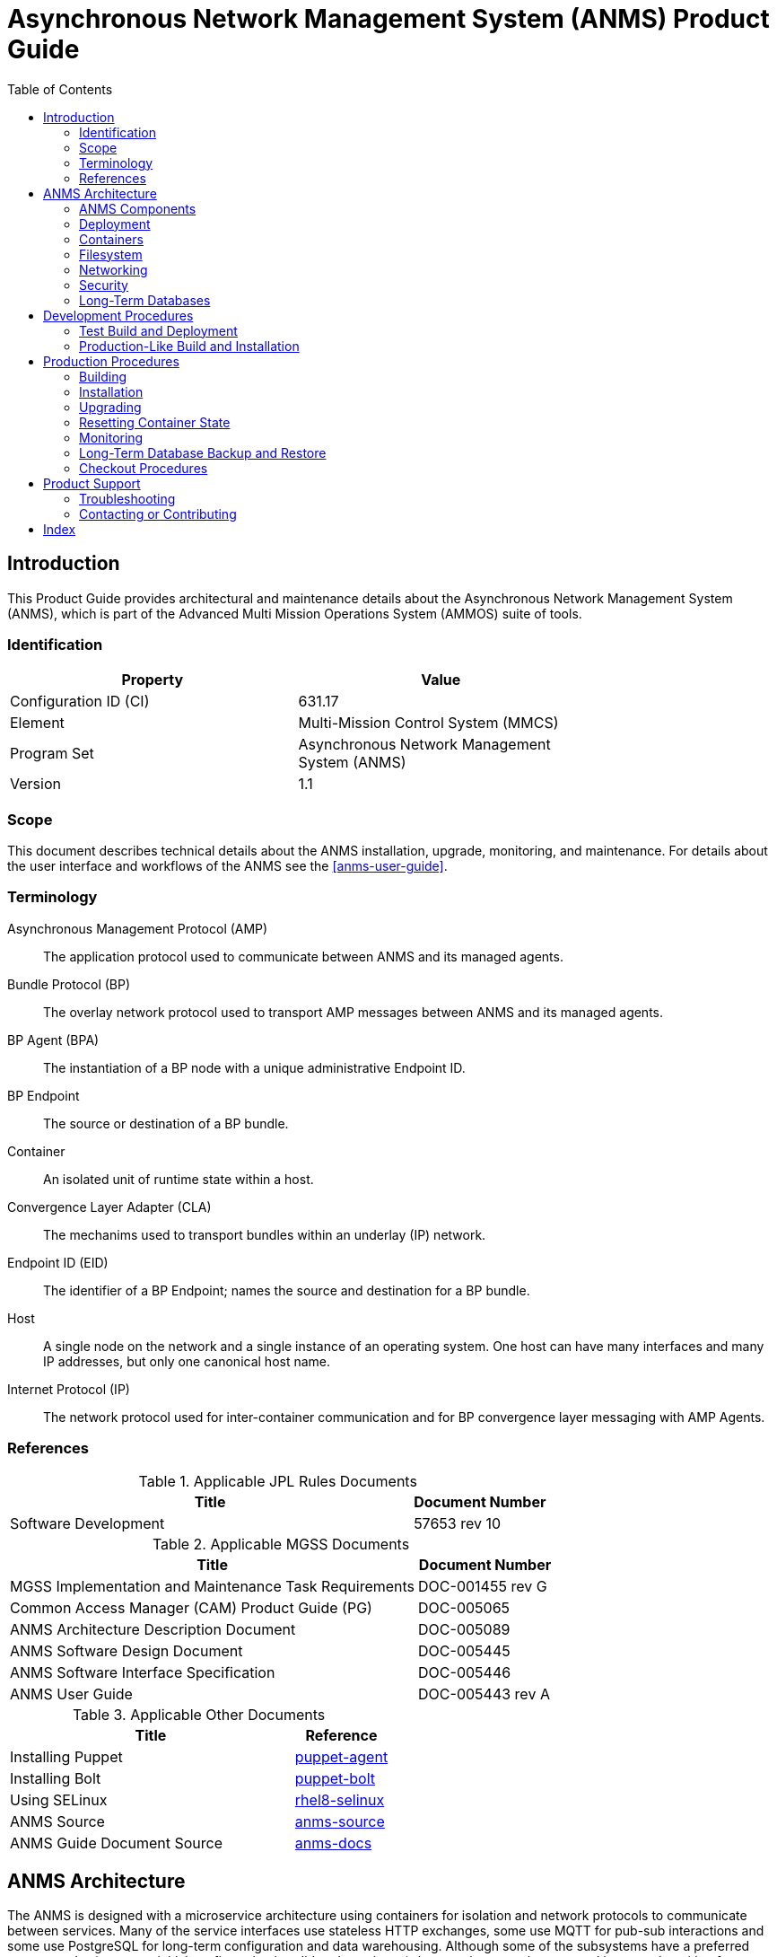 ////
Copyright (c) ${years} The Johns Hopkins University Applied Physics
Laboratory LLC.

This file is part of the Asynchronous Network Management System (ANMS).

Licensed under the Apache License, Version 2.0 (the "License");
you may not use this file except in compliance with the License.
You may obtain a copy of the License at
    http://www.apache.org/licenses/LICENSE-2.0
Unless required by applicable law or agreed to in writing, software
distributed under the License is distributed on an "AS IS" BASIS,
WITHOUT WARRANTIES OR CONDITIONS OF ANY KIND, either express or implied.
See the License for the specific language governing permissions and
limitations under the License.

This work was performed for the Jet Propulsion Laboratory, California
Institute of Technology, sponsored by the United States Government under
the prime contract 80NM0018D0004 between the Caltech and NASA under
subcontract 1658085.
////
= Asynchronous Network Management System (ANMS) Product Guide
:doctype: book
:backend: docbook5
:docinfo: shared
// :source-language: bash
:toc:


[preface]
== Introduction

This Product Guide provides architectural and maintenance details about the Asynchronous Network Management System (ANMS), which is part of the Advanced Multi Mission Operations System (AMMOS) suite of tools.

=== Identification

[%header,width=75%,cols=2*]
|===
|Property
|Value

|Configuration ID (CI)
|631.17

|Element
|Multi-Mission Control System (MMCS)

|Program Set
|Asynchronous Network Management System (ANMS)

|Version
|1.1
|===

=== Scope

This document describes technical details about the ANMS installation, upgrade, monitoring, and maintenance.
For details about the user interface and workflows of the ANMS see the <<anms-user-guide>>.

[glossary]
=== Terminology

[glossary]
Asynchronous Management Protocol (AMP)::
The application protocol used to communicate between ANMS and its managed agents.
Bundle Protocol (BP)::
The overlay network protocol used to transport AMP messages between ANMS and its managed agents.
BP Agent (BPA)::
The instantiation of a BP node with a unique administrative Endpoint ID.
BP Endpoint::
The source or destination of a BP bundle.
Container::
An isolated unit of runtime state within a host.
Convergence Layer Adapter (CLA)::
The mechanims used to transport bundles within an underlay (IP) network.
Endpoint ID (EID)::
The identifier of a BP Endpoint; names the source and destination for a BP bundle.
Host::
A single node on the network and a single instance of an operating system.
One host can have many interfaces and many IP addresses, but only one canonical host name.
Internet Protocol (IP)::
The network protocol used for inter-container communication and for BP convergence layer messaging with AMP Agents.


=== References

.Applicable JPL Rules Documents
[%header,width=100%,cols="<.<3,>.<1"]
|===
|Title
|Document Number

|Software Development[[jpl-sd,SD]]
|57653 rev 10

|===


.Applicable MGSS Documents
[%header,width=100%,cols="<.<3,>.<1"]
|===
|Title
|Document Number

|MGSS Implementation and Maintenance Task Requirements[[mimtar,MIMTaR]]
|DOC-001455 rev G

|Common Access Manager (CAM) Product Guide (PG)[[cam-pg,CAM Product Guide]]
|DOC-005065

|ANMS Architecture Description Document[[anms-add,ANMS ADD]]
|DOC-005089

|ANMS Software Design Document[[anms-sdd,ANMS SDD]]
|DOC-005445

|ANMS Software Interface Specification[[anms-sis,ANMS SIS]]
|DOC-005446

|ANMS User Guide[[anms-user-guide,ANMS User Guide]]
|DOC-005443 rev A

|===

.Applicable Other Documents
[%header,width=100%,cols="<.<3,>.<1"]
|===
|Title
|Reference

|Installing Puppet[[puppet-agent]]
|https://www.puppet.com/docs/puppet/7/install_puppet.html[puppet-agent]

|Installing Bolt[[puppet-bolt]]
|https://www.puppet.com/docs/bolt/latest/bolt_installing.html#install-bolt-on-rhel[puppet-bolt]

|Using SELinux[[rhel8-selinux]]
|https://access.redhat.com/documentation/en-us/red_hat_enterprise_linux/8/pdf/using_selinux/red_hat_enterprise_linux-8-using_selinux-en-us.pdf[rhel8-selinux]

|ANMS Source[[anms-source]]
|https://github.com/NASA-AMMOS/anms[anms-source]

|ANMS Guide Document Source[[anms-docs]]
|https://github.com/NASA-AMMOS/anms-docs[anms-docs]

|===


== ANMS Architecture

The ANMS is designed with a microservice architecture using containers for isolation and network protocols to communicate between services.
Many of the service interfaces use stateless HTTP exchanges, some use MQTT for pub-sub interactions and some use PostgreSQL for long-term configuration and data warehousing.
Although some of the subsystems have a preferred start-up order (to ensure initial configuration is valid and consistent) the containers can be restarted in any order with a few specific exceptions.


=== ANMS Components

The subsystems (containers) of the ANMS are illustrated as gray blocks within the "ANMS Instance" group in the diagram of <<fig-anms-components-protocol>>.
The entire ANMS instance is made to be run on a single host, with future plans to allow installing in a more distributed environment.
Currently the ANMS provides security at the boundary of the instance but not between comtainers (see <<sec-security>> for details), which would be required for a distributed installation.

A higher-level logical view of the ANMS is shown in <<fig-anms-components-logical>> where some of the internal infrastructure containers (e.g., PostgreSQL database, MQTT broker) are removed for clarity.

The User Agents in both diagrams are how a user can interact with the ANMS, which is solely via HTTP exchanges. Most of the ANMS API follows RESTful principals of stateless service interactions, while some of the API is more browser-oriented to provide UI visuals.

[#fig-anms-components-protocol]
.ANMS Components with Protocol Associations
graphviz::anms-components-protocol.gv[format=svg]

[#fig-anms-components-logical]
.ANMS Primary Components with Logical Associations
graphviz::anms-components-logical.gv[format=svg]

==== Light Components

A lightweight ("light") configuration of the ANMS involves removing containers related to web browser user interfaces, including the `anms-ui` file server and its `redis` cache, the `grafana` plotting UI and its renderer, the `adminer` database inspection UI, and the OpenSearch dashboard UI.

This is depicted in the set of containers in the diagram of <<fig-anms-light-protocol>>.
The expectation of this light configuration is that there will not be a web browser user agent interacting with the ANMS, but instead some HTTP client application operated by another operations/management system external to ANMS.

In the light configuration, the ANMS will still support loading of ADMs needed to operate the transcoder service, sending immediate execution messages to agents, receiving and archiving report messages from agents, and allowing direct access to report contents as well as the postgres data warehouse (which would normally be used by the Grafana plotting UI).

[#fig-anms-light-protocol]
.ANMS Light Components with Protocol Associations
graphviz::anms-light-protocol.gv[format=svg]


[#sec-deployment]
=== Deployment

The target host will be running the RedHat Enterprise Linux \(((RHEL))) version 9 (RHEL-9) with network interfaces configured, and IP addressing and DNS configured along with a running local firewall.

The ANMS is intended to be deployed using the ((Puppet)) orchestrator, either from a local Puppet apply execution or configured from a central Puppet server.
Part of the ANMS source is a Puppet module "anms" to automate the configuration of an ANMS deployment.
Specific procedures for performing an installation using a local Puppet apply are in <<sec-proc-install>>.

Conditions for installing the ANMS are a host with packages identified in <<target-host-packages>>, at least 7{nbsp}GiB of filesystem space for container image storage, and additional space for long-term data warehouse storage.
The total amount of storage needed depends on the mission use of reports, specifically the average size and rate of reported data.

Note: Usage of podman is recommended. Docker should continue to function as a drop-in replacement, however only podman deployments will be directly supported by the ANMS team.

Note: It is recommended to use docker-compose (which is fully compatible with podman). docker-compose is a distinct package from Docker, while podman-compose is a fully compatible alternative.  Older versions of compose were called directly (ie: `docker-compose`), while current versions are invoked as a subcommand (ie: `docker compose` or `podman compose`). 

[#target-host-packages]
.Target host packages
[%header,width=75%,cols=2*]
|===
|Package Name
|Version Minimum

|podman
|5.2+

|docker-compose (preferred)  OR podman-compose.
|2.29+ OR 5.3+

|systemd
|252

|Puppet
|7

|Puppet Bolt
|4
|===

The ANMS is designed to operate on a network where the MGSS Common Access Manager (CAM) is used to manage user accounts and a CAM Gateway is used as a reverse proxy within the ANMS installation to enforce user login sessions and access permissions.
The ANMS has been exercised with CAM v5.1.0 in a test environment outside of the MGSS environment.
To deploy the ANMS in an environment without a CAM instance available (or without using it) the ANMS can be built with a CAM Gateway emulator as described in <<sec-deployment-camemu>>.
In any case, deployment and configuration of CAM itself is outside the scope of this document and is described in detail in the <<cam-pg>>.

[#sec-deployment-camemu]
==== Using a CAM Gateway Emulator

To allow the ANMS to be tested in environments where a CAM Server is unavailable or too burdensome to set up, the ANMS can be built with an emulator of the CAM Gateway which uses static accounts, credentials, and access controls.  This is now known as the "demo" configuration.

Auth mode is determined by the environment variable `AUTHNZ_EMU` during build  (see <<sec-proc-build>>).  Set `AUTHNZ_EMU=cam-gateway` to utilize the CAM Server, or `AUTHNZ_EMU=demo` to utilize the CAM Gateway emulation (a basic authentication demo configuration).

CAUTION: The CAM Gateway emulator is for demonstration only and must not be present in a production installation.

The static accounts available in the emulator, defined in an `htpasswd` file, are:

`test`::
With password `test`, is able to access all typical ANMS UI and features.
`admin`::
With password `admin`, is able to access all typical ANMS UI and features as well as the `/adminer/...` and `/nm/...` APIs.

[#sec-deploy-containers]
=== Containers

The containers defined by the ANMS compose configuration in <<sec-host-files>> are as follows in alphabetical order.
Associations between these containers are illustrated in <<fig-anms-components-protocol>>.

`adminer`::
Administrative access to the PostgreSQL database, which requires special authorization.
Exposes TCP port 8080 for HTTP.
`authnz`::
The CAM Gateway reverse proxy for authentication, authorization, and auditing \(((AAA))); also the endpoint of user agent TLS connections.
This container uses the external `ammos-tls` volume for TLS configuration (see <<sec-proc-install-tls>>).
This provides HTTP routing access is to `anms-ui`, `anms-core`, and `grafana` containers.
Exposes TCP port 443 for HTTPS and 80 for HTTP, both mapped to the same host port numbers.
This container can be remapped to use the cam-gateway or demo (basic http auth) configuration.
`anms-core`::
The ANMS backend REST services.
Exposes TCP port 5555 for HTTP.
`anms-ui`::
The ANMS frontend REST services and browser client UI.
Exposes TCP port 9030 for HTTP.
`grafana`::
The data warehouse plotting engine.
This uses the `grafana-data` volume for storage.
Exposes TCP port 3000 for HTTP.
`grafana-image-renderer`::
Image renderer for the `grafana` subsystem.
Exposes TCP port 8081 for internal APIs.
`ion-manager`::
A combination of the AMP Manager used by ANMS and the BP Agent used for message transport.
Exposes UDP port 1113 for LTPCL and port 4556 for UDPCL, and TCP port 8089 for HTTP API; the CL ports are mapped to the same host port numbers.
`aricodec`::
A service to convert ARI between text and compressed binary form based on available ADMs.
`mqtt-broker`::
The broker host for MQTT pub-sub messaging.
Exposes TCP port 1883 for MQTT.
`opensearch`::
Log aggregator for the ANMS. This uses the `opensearch` volume for storage.
Exposes TCP port 9200 and 9600 for internal APIs.
`opensearch-dashboards`::
A user interface for accessing the opensearch logs.
Exposes TCP port 5601 for HTTP.
`postgres`::
Persistent database for the ANMS.
This uses the `postgres-data` volume for storage.
Exposes TCP port 5432 for PSQL.
`redis`::
A database for state keeping from the ANMS UI.
Exposes TCP port 6379 for redis API.
`transcoder`::
An intermediate service to bookkeep transcoding requests from the ANMS to the ARI CODEC engine.


[#sec-host-files]
=== Filesystem

Because the ANMS is deployed as a Compose configuration, the only primary files present on the host are to configure the containerized project, its use as a system service, and the system firewall.

The principal directories and files used by ANMS are:

`/etc/systemd/system`::
Directory for systemd local configuration units.
Its contents for ANMS are:
`podman-compose@.service`:::
A template systemd service for all compose projects represented as files below.

`/etc/containers/compose/projects`::
Compose project top-level service configuration files.
Each file is used by the `podman-compose@` template service.
Its contents for ANMS are:
`anms.env`:::
The ANMS service configuration.
`testenv.env`:::
The test environment service configuration.

`/ammos/anms`::
The project-specific deployment path for compose configurations.
Its contents are:
`.env`:::
The compose-level environment configuration for all of the ANMS and testenv containers, including host port mapping options (see <<sec-deploy-containers>>).
`docker-compose.yml`:::
Compose configuration for the ANMS containers, volumes, and networks.
The compose runtime is managed by the `podman-compose@anms` template service.
`testenv-compose.yml`:::
Compose configuration for the test environment containers and network.
The compose runtime is managed by the `podman-compose@testenv` template service.

`/run/anms`::
The temporary file directory used at runtime.
Its contents are:
`proxy.sock`:::
The transport proxy socket needed by the AMP Manager in order to message to and from agents.

Secondary files related to the ANMS deployment are:

`/etc/containers/containers.conf`::
Configured to enable compose provider and SELinux for containers.
`/etc/containers/compose/projects/anms.env`::
The systemd environment for the `anms` project, used by the systemd service `podman-compose@anms`.
This points to `/ammos/anms/` for its compose configuration.
`/etc/systemd/system/podman-compose@.service`::
A parameterized service interface which reads compose environment from under `/etc/containers/compose/projects/`

`/ammos/etc/pki/tls`::
Host-level PKI security configuration from which the ANMS user-agent TLS configuration is derived.
Its contents for ANMS are:
`private/ammos-server-key.pem`:::
The private key for the local TLS endpoint.
`certs/ammos-server-cert.pem`:::
The corresponding public key certificiate for the local TLS endpoint.
`certs/ammos-ca-bundle.crt`:::
The trusted CA bundle for all TLS endpoints (including users).

`/var/cache/puppet/puppet-selinux/modules`::
The containing directory for SELinux modules for the ANMS containers (see <<sec-security>>).


[#sec-network]
=== Networking

The target host will be running RHEL-9 with network interfaces configured, and IP addressing and DNS configured along with a running local firewall.

The container network configuration (under `/ammos/anms`) for the ANMS includes host port forwarding for the following services:

HTTPS::
Default port 443 forwarded to the `authnz` container for HTTP use.

As depicted in <<fig-anms-components-protocol>>, the ANMS deployment itself does not include a BP Agent and does not either contain or require any specific configuration of a BP Agent or its associated convergence layers.

[NOTE]
The ANMS "testenv" compose configuration includes an optional AMP Manager and a set of local AMP Agents to use to test with.
These use a separate "testenv" Docker network to communicate between each other, while real remote agents will require external network configuration to include port forwarding and host name resolution for the Manager-associated BP Agent.
How those are configured is outside the scope of this document.


[#sec-security]
=== Security

The host on which the ANMS instance runs is expected to have ((FIPS-140)) mode enabled and ((SELinux)) enabled and in enforcing mode.
Part of the ANMS deployment includes an SELinux module for each of the component containers which allow all necessary inter-service communication.
If issues with SELinux are suspected in a deployment, follow the procedures in <<sec-proc-mon-selinux>> to find any audit events related to the ANMS.

The host is also expected to have a running OS-default firewall which will be configured by the Puppet module to allow HTTPS for user agent access.

The interface between ANMS and its User Agents is TLS-secured HTTP with a PKIX certificate supplied by the host network management and chained to the CA hierarchy of the network. 


[#sec-database]
=== Long-Term Databases

The ANMS uses an internal PostgreSQL database for following purposes, all within the same schema `amp_core`:

User Configuration::
Each user account authorized to access the ANMS can have parameters associated with their account, mostly related to UI parameters.
((ADM)) configuration::
The most static configuration of the ANMS is the set of ADMs available to all agents managed by that ANMS instance.
((Agent)) configuration::
The Agent configuration consists of agents which are known to, and managed by, the ANMS which are parameterized by their AMP messaging BP EID and their associated CL parameters (network name/address and port).
Reported ((Data Warehouse))::
When reports arrive from managed agents and are associated with known ADMs they are disassembled and stored as object-values in the historical data warehouse.


[#sec-devel]
== Development Procedures

This chapter includes procedures related to development and pre-production testing of the ANMS.
These procedures assume that the user has a working copy of the ANMS source tree an intends to make some changes to the source or the configuration outside of a normal production deployment procedure (where build happens on a different host from the ultimate installation).

[#sec-devel-deploy]
=== Test Build and Deployment

TBD

[#sec-devel-install]
=== Production-Like Build and Installation

This procedure builds images in the root user's podman context and then uses puppet to install to the local host.

More TBD

. Images for all of the ANMS production and test containers can be built with the following:
```
sudo AUTHNZ_EMU=authnz-emu podman compose -p anms -f docker-compose.yml --podman-build-args='--format docker' build
sudo podman compose -p agents -f agent-compose.yml --podman-build-args='--format docker' build
```
. The deployment configuration is set by editing the file `puppet/data/override.yaml` to contain similar to:
+
----
anms::docker_image_prefix: "" # Left empty to use locally built images
anms::docker_image_tag: "latest"
----
. Pull the necessary upstream Puppet modules with:
+
----
./puppet/prep.sh
----
. Perform a dry-run of the puppet apply with:
+
----
sudo PATH=/opt/puppetlabs/bin:$PATH ./puppet/apply_local.sh --test --noop
----
and verify that there are no unexpected changes.
. Perform the actual puppet apply with:
+
----
sudo PATH=/opt/puppetlabs/bin:$PATH ./puppet/apply_local.sh --test
----


[#sec-proc]
== Production Procedures

This chapter includes specific procedures related to managing an ANMS production instance.

[#sec-proc-build]
=== Building

The ANMS source is composed of a top-level repository `anms` and a number of submodule repositories; all of them are required for building the ANMS.

Before beginning, ensure that either Docker or Podman (preferred) is installed and functional on your system along with docker-compose.  A hello-world image can be run to verify functionality, ie: `docker run --rm hello-world` or `podman run --rm hello-world`.  Compose can be verified with `podman compose ps` - If compose is not properly installed it will report 'unrecognized command'

. The top-level checkout can be done with:
+
----
git clone --recursive --branch <TAGNAME> https://github.com/NASA-AMMOS/anms.git
----
. Optional: switching to a different tag or branch can be done with the sequence:
+
----
git checkout <TAGNAME>
git submodule update --init --recursive
----
. If running rootful containers (not recommended. Podman defaults to rootless), it may be necessary to add the local user to the `docker` access group with the following. :
+
----
sudo usermod -a -G docker ${USER}
----
. Update `.env` file as needed.  Fields that may need to be updated include `DOCKER_IMAGE_PREFIX` and for rootless podman the port mappings for AUTHNZ may need to be uncommented to avoid permissions issues
. Build images using either: (Note: The podman-build-args flag is required for healthchecks to function under podman).
+
----
docker compose -f docker-compose.yml -f testenv-compose.yml build
podman compose --podman-build-args='--format docker' -f docker-compose.yml -f testenv-compose.yml build
----

+

[NOTE]
====
To build an ANMS that uses an emulator for the CAM Gateway (which means that the ANMS will not require a CAM server), have the following environment set in the build step above. (Note: The default value that uses the CAM Gateway is `cam-gateay`):
----
export AUTHNZ_EMU=demo
----
====

[#sec-proc-install]
=== Installation

The ANMS uses Puppet version 7 <<puppet-agent>> to install requisite system packages and configure system files and services.
In addition, Bolt <<puppet-bolt>> is needed to install needed Puppet modules and run the Puppet agent remotely.

CAUTION: The example TLS configuration in this proceure is for demonstration only and must not be present in a production installation.
Details for creating a proper TLS volume are in <<sec-proc-install-tls>>.

To install the ANMS on the local host perform the following:

. A TLS configuration must be embedded in a volume mounted by the `authnz` frontend container with contents described in <<sec-proc-install-tls>>.
This can be done with a boilerplate test-only CA and certificates by running:
+
----
./create_volume.sh ./puppet/modules/apl_test/files/anms/tls
----
. The deployment configuration is set by editing the file `puppet/data/override.yaml` to contain similar to:
+
----
anms::docker_image_prefix: "" # Matching the DOCKER_IMAGE_PREFIX from build procedure
anms::docker_image_tag: "latest" # Matching the tag name from build procedure
anms::docker_registry_user: ""
anms::docker_registry_pass: ""
----
. Pull the necessary upstream Puppet modules with:
+
----
./puppet/prep.sh
----
. Perform a dry-run of the puppet apply with:
+
----
sudo PATH=/opt/puppetlabs/bin:$PATH ./puppet/apply_local.sh --test --noop
----
and verify that there are no unexpected changes.
. Perform the actual puppet apply with:
+
----
sudo PATH=/opt/puppetlabs/bin:$PATH ./puppet/apply_local.sh --test
----

[#sec-proc-install-tls]
==== TLS Configuration Volume

The docker volume mounted into the `authnz` container follows the AMMOS conventions for TLS certificate, private key, and CA file paths and contents.

The volume must contain the specific files:

`/certs/ammos-server-cert.pem`::
The PEM-encoded certificate for the ANMS frontend itself.
It must have extended key use of https://www.iana.org/assignments/smi-numbers/smi-numbers.xhtml#smi-numbers-1.3.6.1.5.5.7.3[`id-kp-serverAuth`] for a web server.
`/private/ammos-server-key.pem`::
The PEM-encoded non-password-protected private key corresponding to the server certificate.
`/certs/ammos-ca-bundle.crt`::
The PEM-encoded CA bundle containing at least the CA chain used to sign the server certificate.

=== Upgrading

Because the ANMS is deployed as a series of containers managed by compose with associated environment variables and configuration, an upgrade involves rebuilding and restarting affected containers.

An upgrade can be performed using the same procedure as <<sec-proc-install>>, where Puppet will make any required changes for the upgrade and restart services and containers as necessary.
Individual ANMS releases may identify pre-upgrade or post-upgrade steps in their specific Release Description Document (RDD).

[#sec-reset-system]
=== Resetting Container State

[WARNING]
The following will reset all database state, including user profiles, ADM configuration, and all historical report data.
This should only be used for test hosts or after performing a full Postgres DB backup (see <<sec-proc-db-backup>>).

To force containers and volumes (containing long-term database files) to be cleared, a maintainer can run the following from the host.

```
podman compose down
podman system prune --all --volumes
```

To verify artifacts have been removed you may use the following.  The prune command (or object-specific prune command) may need to be reissued if not all relevant artifacts have been cleared.

```
podman image ls
podman container ls
podman volume ls
podman network ls
```

WARNING: In some cases, issues may arise due to system cache files on the host system not being cleared (a potential issue with select podman versions). It is recommended to restart the host system after clearing objects to ensure a clean start.

After clearing containers and volumes, the normal `apply_local` step of <<sec-proc-install>> should be performed to re-install and start the containers.


=== Monitoring


To enable Wireshark logging with patched AMP dissector, run similar to the following:
```
wireshark -i br-anms -f 'port 1113 or port 4556' -k
```

[#sec-proc-db-backup]
=== Long-Term Database Backup and Restore

Although the docker volume `anms_postgres` contains the raw database state, this will not allow backup of or transferring that state to other hosts.

To perform an online backup (keeping the database running) run the following on the host:
```
podman compose -p anms exec -T postgres pg_dump -Ft -d amp_core | gzip -c >~/anms-backup.tar.gz
```
which can the later be restored using:
```
gunzip -c <~/anms-backup.tar.gz | podman compose -p anms exec -T postgres pg_restore --clean -d amp_core
```


[#sec-proc-mon-docker]
==== Container State and Logs

Because of the Compose configuration described in <<sec-host-files>>, accessing container state and logs requires running podman with a command similar to the following:
```
podman compose -p anms [action] ...
```

The state of all containers in the ANMS project can be observed with:
```
podman compose -p anms ps
```
which will report a "State" column either as "Up" for simple servcies or "Up (healthy)" for health-checked services.


And observing logs from specific containers requires running a command similar to:
```
podman compose -p anms logs [service-name]
```


[#sec-proc-mon-selinux]
==== SELinux Audit Events

The procedures in this section are a summary of more detail provided in Chapter 5 of the RedHat <<rhel8-selinux>> document.

By default, the `setroubleshootd` service is running, which intercepts SELinux audit events

To observe the system audit log in a formatted way run:
----
sudo sealert -l '*'
----

Some SELinux denials are marked as "don't audit" which suppresses normal audit logging when they occur.
They are often associated with network access requests which would flood an audit log if they happen often and repeatedly.
To enable logging of `dontaudit` events run:
----
sudo semanage dontaudit off
----


[#sec-checkout]
=== Checkout Procedures

Each of the following checkout procedures makes progressively more detailed and more normal-operations-like tests of the external interfaces with the ANMS.

In many fault cases, the procedure will work for the first steps and then fail on a specific step and thereafter.
This is taken advantage of for the purposes of troubleshooting and failure reporting; the specific procedure(s) run and step(s) that fail are valuable to include in issue reports related to the ANMS.

To make the procedures more readable, the ANMS host is assumed to have the resolveable host name `anms-serv`.
For checkout steps ocurring on a "client host" it is assumed to be running RHEL-9 or equivalent from the perspective of commands available.


[#sec-checkout-frontend]
==== Frontend Communication

This procedure checks the mechanism that a user agent can communicate with the ANMS just as a browser or user application would.

The checkout procedure is as follows:

. From the ANMS host verify firewall access with:
+
----
sudo firewall-cmd --zone public --list-services
----
which should include the services "https".
. From a client host check the port is open with:
+
----
nmap anms-serv -p80,443
----
+
which should show a result similar to
+
----
PORT    STATE  SERVICE
80/tcp  closed http
443/tcp open   https
----
. From a client host check HTTP access with:
+
----
curl --head https://anms-serv/
----
+
which should show a result containing lines similar to
+
----
HTTP/1.1 302 Found
Server: Apache/2.4.37 (Red Hat Enterprise Linux) OpenSSL/1.1.1k
Location: /authn/login.html
----
. From a client host check a test login account with:
+
----
curl --head --user test https://anms-serv/
----
+
along with the credentials for that account, which should show a result containing lines similar to
+
----
HTTP/1.1 302 Found
Server: Apache/2.4.37 (Red Hat Enterprise Linux) OpenSSL/1.1.1k
Location: /authn/login.html
----

[#sec-checkout-refdm]
==== AMP Manager Proxy Connection

This procedure checks whether the AMP Manager within the ANMS can connect to its transport proxy.

The checkout procedure is as follows:

. From the ANMS host verify the proxy socket exists with:
+
----
ls -l /run/anms/
----
which should include the file "proxy.sock".

. From the ANMS host check the REFDM daemon logs with:
----
docker compose -p anms exec -T amp-manager journalctl --unit refdm-proxy | grep -B4 Connected
----

[#sec-checkout-bpa]
==== BP Agent Communication

This procedure checks whether the BPA in the "testenv" network can communicate with the BPA of a specific managed device.

The checkout procedure is as follows:

. From the ANMS host verify firewall access with:
+
----
sudo firewall-cmd --zone public --list-services
----
which should include the services "ltp" and "dtn-bundle-udp".
. From any RHEL-9 host on the agent network run the following:
+
----
sudo nmap anms-serv -sU -p4556
----
+
which should show a result similar to
+
----
PORT     STATE    SERVICE
4556/udp filtered dtn-bundle-udp
----
. From the ANMS host run the following, substituting the host name/address of any valid BP Agent:
+
----
sudo nmap amp-agent -sU -p4556
----
+
which should show a result similar to
+
----
PORT     STATE    SERVICE
4556/udp filtered dtn-bundle-udp
----
. From the ANMS host run the following:
+
----
podman compose -p testenv exec ion-manager ion_ping_peers 1 2 3
----

== Product Support

There are two levels of support for the ANMS: troubleshooting by the administrator or user attempting to install or operate the ANMS, which is detailed in <<sec-troubleshooting>>, and upstream support via the ANMS public GitHub project, accessible as described in <<sec-contact>>.
Attempts to troubleshoot should be made before submitting issue tickets to the upstream project.

[#sec-troubleshooting]
=== Troubleshooting

==== Installation

This section covers issues that can occur during installation (see <<sec-proc-install>>) of the ANMS.

===== SELinux Blocked Behavior

If there are errors related to the SELinux modules for the ANMS containers during installation of the ANMS on the local host, as discussed in <<sec-proc-install>>,
add the following line to the Puppet `common.yaml` file, typically found at `puppet/data/common.yaml`, and redeploy.
----
selinux::mode: permissive
----
This will result in the host being in permissive mode which allows activity not defined in SELinux modules but records those events to the system audit log.
See <<sec-proc-mon-selinux>> for details on observing the audit log events.

CAUTION: The SELinux permissive mode is for troubleshooting only and must not be present in a production installation.

==== Operations

This section covers issues that can occur after successful installation (see <<sec-proc-install>>) and checkout (see <<sec-checkout>>) of the ANMS.

===== Grafana Containers

If the Grafana panels in the `Monitor` tab displays `Connection was reset` errors, the Grafana container may not have started successfully. 

Restart the container with `podman compose up grafana` (run from within the `anms/` folder). 

If restarting the container does not resolve the problem, and the Grafana startup 
contains errors related to only having read-only access to the database, permissions on 
various files in the source code will need to be updated for Grafana to run. 

The following permissions example is for typical rootful Docker systems. Rootless podman may require different permissions.

For both the `docker_data/grafana_vol/` folder and the `docker_data/grafana_vol/grafana.db` 
file, change the group to `docker` and the permissions to `777`: 

```
$ sudo chgrp docker docker_data/grafana__vol
$ sudo chgrp docker docker_data/grafana_vol/grafana.db
$ sudo chmod 777 docker_data/grafana_vol
$ sudo chmod 777 docker_data/grafana_vol/grafana.db
```

After changing these permissions, run `podman compose up grafana` again, and the Grafana
container should start sucessfully.

===== Agent Registration Issues on ANMS Startup

If an Agent is not present in the `Agents` tab on start up, it is likely due to an error in one of the ION containers and their connection to the underlying database. 

To resolve the issue, restart the ION containers using `podman compose restart n1 n2`.

===== New Agent Registration Issues

If registering a new Agent does not result in an update to the displayed Agents in the ANMS Agent tab,  check that it has been registered to the Manager via the nm-manager CLI.
The nm-manager CLI is accessible from a terminal, and this check can be done using a command such as:
```
podman compose -p anms exec amp-manager journalctl -f --unit refdm-proxy
```

If the results confirm that the Agent is registered but it still does not show on the Agents tab of the ANMS, there may be an 
issue with connection between the Manager and ANMS database.

This can be manually resolved by adding the Agent via the adminer DB tool that is deployed as part of the docker-compose tool at http://localhost/.
The connection information is described in <<sec-amp-database-querying>>.


[#sec-amp-database-querying]
===== AMP Database Querying

To see what is present in the underlying AMP database, use the adminer access point. 

With ANMS running, go to `localhost:8080` and log in to the database with: 
- System: `PostgreSQL`
- Server: `postgres`
- Username: `root`
- Password: `root`
- Database `amp_core`


===== ANMS-UI is not visible at hostname:9030

This error may indicate that the anms-ui docker is experiencing issues receiving HTTP requests.
This is most likely related to the `host` or `bind address` specified in `anms-ui/server/shared/config.py`,  an environment variable that overrides this, or a firewall issue.

===== ANMS-UI is not visible at hostname

If http://hostname:9030 (replace hostname with the server's hostname) displays the ANMS UI, but 
http://hostname does not render the same page, this indicates an issue with the frontend HTTP router. 

Check the status of the `authnz` container in the compose services list.
It may be necessary to restart the container using:
`sudo podman compose -p anms restart authnz`. 

Port numbers can be overridden through environment variables (see .env file). Check that ports are mapped to the expected ports and are not being blocked by your system's firewall (if applicable).

When running rootless podman the container may fail to start if the user does not have permission to bind on the configured port(s). Users typically cannot bind to low numbered ports, including 80 (http) and 443 (https).  If this is the issue, try to set AUTHNZ_PORT and AUTHNZ_HTTPS_PORT to higher values and test at the specified port (ie: In .env set AUTHNZ_PORT=9080 and test at http://hostname:9080).  

Check that the authnz container is running with `podman compose ps`.

Logs can be viewed with `podman compose logs authnz` to identify potential issues.


===== Other container startup issues

Following an upgrade or failed installation step, it is possible for the system to be in an inconsistent state resulting in containers failing to start, initialize properly, or using outdated caches.

As a first debug step, it is recmmended to fully restart the host system and all containers. If that fails to resolve the issue, backup any existing data and proceed with a full reset of your installation files.  See <<sec-reset-system>> for details and ensure you restart the host system prior to rebuilding.

==== Advanced

[#sec-volume-mount-tip]
===== Override Configuration Files with Volume Mounts

It is sometimes necessary to override configuration files or scripts built into the container environment. Volume mounts can be used override select files or directories without rebuilding containers.

For example, to override the ION NM Manager configuration file add the following to the `volumes section of `ion-manager` in `docker-compose.yml`.  Adjust the source file to any relative or absolute path desired.  For this change to take effect, you must restart all containers with `podman compose down` and then restart with `podman compose up`. Simply restarting the affected contaner may not refresh changes made to the compose file.

```
      - ./ion/configs/simple-2-node/mgr.rc:/etc/ion.rc
```

This approach can also be used to override sample agent configurations (see agent-compose.yml), extend authentication settings in the selected auth container, or for developers to quickly test changes.

===== General Networking Issues

If services cannot be accessed from remote machines, verify that it is not being blocked by your system's firewall.

In rare cases, it may be useful to utilize Wireshark or Tshark to verify network traffic within the containers, particularly if debugging NM agents within the container network. The following is a quick guide to installing and running these tools within the container if you do not have the ability to view activity from the host system.  This example is for the ion-manager container, but can be adapted to any. 

To temporarily install in the ion-manager container run `podman compose exec ion-manager yum install tshark`.  Alternatively, modify the ion/Dockerfile to permanently add it to your installation and rebuild.  It can then be run with `podman compose exec ion-manager tshark -i any`, with tshark arguments modified as needed.

To use the GUI wireshark, install with `podman compose exec ion-manager yum install wireshark`.  To easily run, create a file `novnc-compose.yml` with the definition below.  Start it with `podman compose -f novnc-compose.yml up`. From the shell run `podman compose exec ion-manager bash` followed by `DISPLAY=novnc:0.0 wireshark` to launch wireshark in the VNC session acessible from http://hostname:9081

```
# noVNC provides browser access to network to aide debugging.
# This container is NOT intended for production usage.

networks:
  # This network is created by docker-compose.yml
  default:
    name: ${DOCKER_CTR_PREFIX}anms
    external: true

services:
  novnc:
    image: chrome-novnc
    build:
      dockerfile: novnc.Dockerfile
    environment:
      # Adjust to your screen size
      - DISPLAY_WIDTH=1920
      - DISPLAY_HEIGHT=1080
      - RUN_XTERM=yes
    ports:
      - "9081:8080"
```

See <<sec-volume-mount-tip>> for an example of volume mounting a local directory for easier saving of captures for later analysis.  In this case, you may wish to mount a directory instead of a single file, such as `- ./logs:/logs` and append to the tshark command `-w /logs/log.pcap`




[#sec-contact]
=== Contacting or Contributing

The ANMS is hosted on a GitHub repository <<anms-source>> with submodule references to several other repositories.
There is a https://github.com/NASA-AMMOS/anms/blob/main/CONTRIBUTING.md[`CONTRIBUTING.md`] document in the ANMS repository which describes detailed procedures for submitting tickets to identify defects and suggest enhancements.

Separate from the source for the ANMS proper, the ANMS Product Guide and User Guide are hosted on a GitHub repository <<anms-docs>>, with its own https://github.com/NASA-AMMOS/anms-docs/blob/main/CONTRIBUTING.md[`CONTRIBUTING.md`] document for submitting tickets about either the Product Guide or User Guide.

While the GitHub repositories are the primary means by which users should submit detailed tickets, other inquiries can be made directly via email to the the support address mailto:dtnma-support@jhuapl.edu[,ANMS Support].


[index]
== Index
